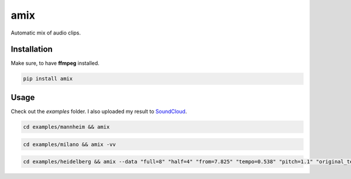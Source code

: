 .. These are examples of badges you might want to add to your README:
   please update the URLs accordingly

    .. image:: https://api.cirrus-ci.com/github/<USER>/amix.svg?branch=main
        :alt: Built Status
        :target: https://cirrus-ci.com/github/<USER>/amix
    .. image:: https://readthedocs.org/projects/amix/badge/?version=latest
        :alt: ReadTheDocs
        :target: https://amix.readthedocs.io/en/stable/
    .. image:: https://img.shields.io/coveralls/github/<USER>/amix/main.svg
        :alt: Coveralls
        :target: https://coveralls.io/r/<USER>/amix
    .. image:: https://img.shields.io/conda/vn/conda-forge/amix.svg
        :alt: Conda-Forge
        :target: https://anaconda.org/conda-forge/amix
    .. image:: https://img.shields.io/twitter/url/http/shields.io.svg?style=social&label=Twitter
        :alt: Twitter
        :target: https://twitter.com/amix

====
amix
====

.. image:: https://img.shields.io/pypi/v/amix.svg
    :alt: PyPI-Server
    :target: https://pypi.org/project/amix/
.. image:: https://pepy.tech/badge/amix/month
    :alt: Monthly Downloads
    :target: https://pepy.tech/project/amix
.. image:: https://img.shields.io/badge/-PyScaffold-005CA0?logo=pyscaffold
    :alt: Project generated with PyScaffold
    :target: https://pyscaffold.org/

Automatic mix of audio clips.

------------
Installation
------------

Make sure, to have **ffmpeg** installed.

.. code-block::

    pip install amix


-----
Usage
-----

Check out the `examples` folder. I also uploaded my result to SoundCloud_.

.. _SoundCloud: https://soundcloud.com/honeymachine/sets/street-parade


.. code-block::

    cd examples/mannheim && amix

.. code-block::

    cd examples/milano && amix -vv

.. code-block::

    cd examples/heidelberg && amix --data "full=8" "half=4" "from=7.825" "tempo=0.538" "pitch=1.1" "original_tempo=180"
